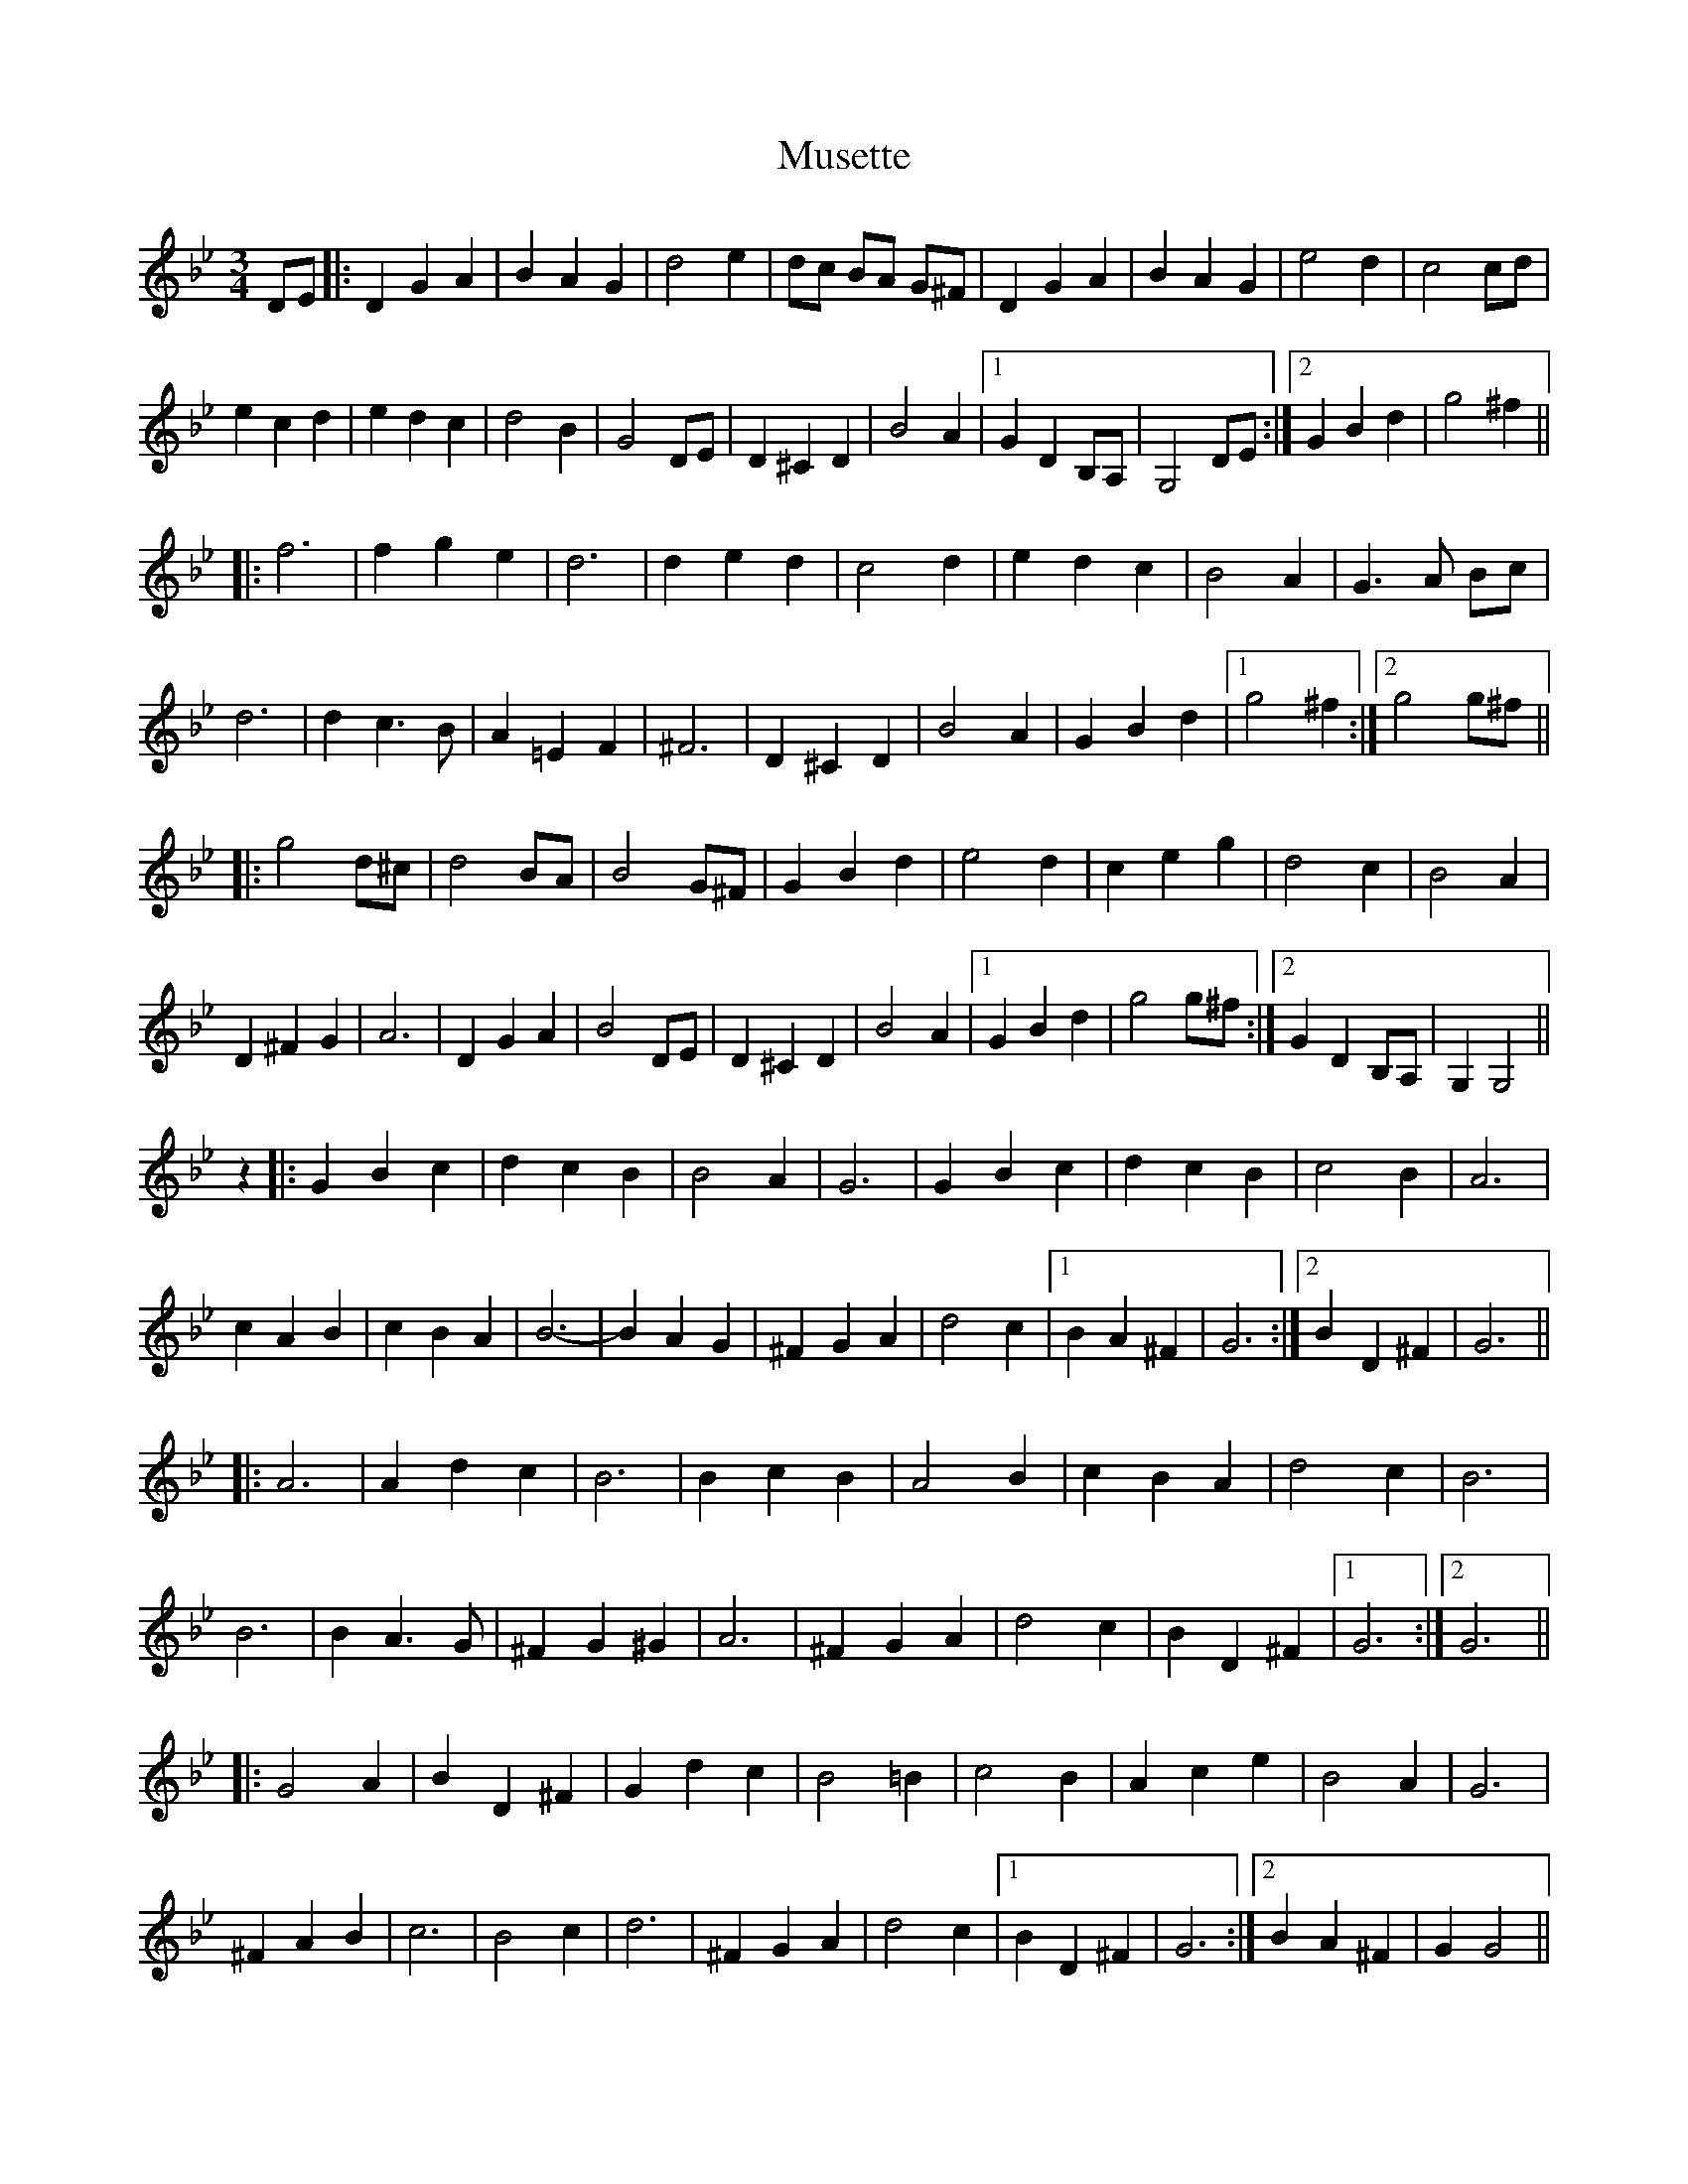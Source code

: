 X: 28599
T: Musette
R: waltz
M: 3/4
K: Gminor
DE|:D2G2A2|B2A2G2|d4e2|dc BA G^F|D2G2A2|B2A2G2|e4d2|c4cd|
e2c2d2|e2d2c2|d4B2|G4DE|D2^C2D2|B4A2|1 G2D2B,A,|G,4DE:|2 G2B2d2|g4^f2||
|:f6|f2g2e2|d6|d2e2d2|c4d2|e2d2c2|B4A2|G3A Bc|
d6|d2c3B|A2=E2F2|^F6|D2^C2D2|B4A2|G2B2d2|1 g4^f2:|2 g4g^f||
|:g4d^c|d4BA|B4G^F|G2B2d2|e4d2|c2e2g2|d4c2|B4A2|
D2^F2G2|A6|D2G2A2|B4DE|D2^C2D2|B4A2|1 G2B2d2|g4g^f:|2 G2D2B,A,|G,2G,4||
z2|:G2B2c2|d2c2B2|B4A2|G6|G2B2c2|d2c2B2|c4B2|A6|
c2A2B2|c2B2A2|B6-|B2A2G2|^F2G2A2|d4c2|1 B2A2^F2|G6:|2 B2D2^F2|G6||
|:A6|A2d2c2|B6|B2c2B2|A4B2|c2B2A2|d4c2|B6|
B6|B2A3G|^F2G2^G2|A6|^F2G2A2|d4c2|B2D2^F2|1 G6:|2 G6||
|:G4A2|B2D2^F2|G2d2c2|B4=B2|c4B2|A2c2e2|B4A2|G6|
^F2A2B2|c6|B4c2|d6|^F2G2A2|d4c2|1 B2D2^F2|G6:|2 B2A2^F2|G2G4||

